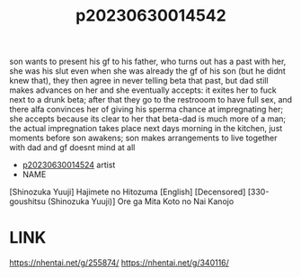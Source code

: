 :PROPERTIES:
:ID:       bf8c9cef-6593-4984-841d-d38b16a39533
:END:
#+title: p20230630014542
#+filetags: :ntronary:
son wants to present his gf to his father, who turns out has a past with her, she was his slut even when she was already the gf of his son (but he didnt knew that), they then agree in never telling beta that past, but dad still makes advances on her and she eventually accepts: it exites her to fuck next to a drunk beta; after that they go to the restrooom to have full sex, and there alfa convinces her of giving his sperma  chance at impregnating her; she accepts because its clear to her that beta-dad is much more of a man; the actual impregnation takes place next days morning in the kitchen, just moments before son awakens; son makes arrangements to live together with dad and gf doesnt mind at all
- [[id:154c160f-c955-49a4-8448-5462b1fd0d2d][p20230630014524]] artist
- NAME
[Shinozuka Yuuji] Hajimete no Hitozuma [English] [Decensored]
[330-goushitsu (Shinozuka Yuuji)] Ore ga Mita Koto no Nai Kanojo
* LINK
https://nhentai.net/g/255874/
https://nhentai.net/g/340116/

